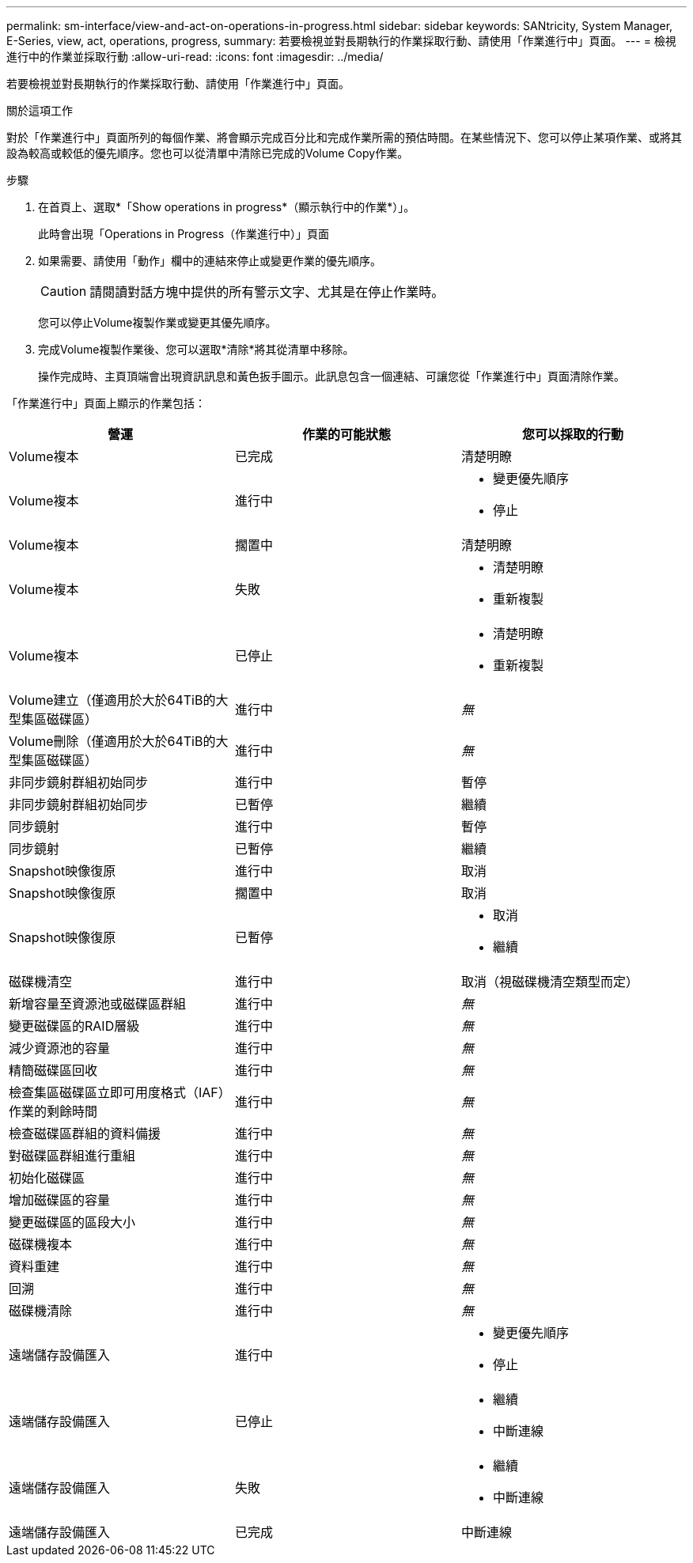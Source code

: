 ---
permalink: sm-interface/view-and-act-on-operations-in-progress.html 
sidebar: sidebar 
keywords: SANtricity, System Manager, E-Series, view, act, operations, progress, 
summary: 若要檢視並對長期執行的作業採取行動、請使用「作業進行中」頁面。 
---
= 檢視進行中的作業並採取行動
:allow-uri-read: 
:icons: font
:imagesdir: ../media/


[role="lead"]
若要檢視並對長期執行的作業採取行動、請使用「作業進行中」頁面。

.關於這項工作
對於「作業進行中」頁面所列的每個作業、將會顯示完成百分比和完成作業所需的預估時間。在某些情況下、您可以停止某項作業、或將其設為較高或較低的優先順序。您也可以從清單中清除已完成的Volume Copy作業。

.步驟
. 在首頁上、選取*「Show operations in progress*（顯示執行中的作業*）」。
+
此時會出現「Operations in Progress（作業進行中）」頁面

. 如果需要、請使用「動作」欄中的連結來停止或變更作業的優先順序。
+
[CAUTION]
====
請閱讀對話方塊中提供的所有警示文字、尤其是在停止作業時。

====
+
您可以停止Volume複製作業或變更其優先順序。

. 完成Volume複製作業後、您可以選取*清除*將其從清單中移除。
+
操作完成時、主頁頂端會出現資訊訊息和黃色扳手圖示。此訊息包含一個連結、可讓您從「作業進行中」頁面清除作業。



「作業進行中」頁面上顯示的作業包括：

[cols="1a,1a,1a"]
|===
| 營運 | 作業的可能狀態 | 您可以採取的行動 


 a| 
Volume複本
 a| 
已完成
 a| 
清楚明瞭



 a| 
Volume複本
 a| 
進行中
 a| 
* 變更優先順序
* 停止




 a| 
Volume複本
 a| 
擱置中
 a| 
清楚明瞭



 a| 
Volume複本
 a| 
失敗
 a| 
* 清楚明瞭
* 重新複製




 a| 
Volume複本
 a| 
已停止
 a| 
* 清楚明瞭
* 重新複製




 a| 
Volume建立（僅適用於大於64TiB的大型集區磁碟區）
 a| 
進行中
 a| 
_無_



 a| 
Volume刪除（僅適用於大於64TiB的大型集區磁碟區）
 a| 
進行中
 a| 
_無_



 a| 
非同步鏡射群組初始同步
 a| 
進行中
 a| 
暫停



 a| 
非同步鏡射群組初始同步
 a| 
已暫停
 a| 
繼續



 a| 
同步鏡射
 a| 
進行中
 a| 
暫停



 a| 
同步鏡射
 a| 
已暫停
 a| 
繼續



 a| 
Snapshot映像復原
 a| 
進行中
 a| 
取消



 a| 
Snapshot映像復原
 a| 
擱置中
 a| 
取消



 a| 
Snapshot映像復原
 a| 
已暫停
 a| 
* 取消
* 繼續




 a| 
磁碟機清空
 a| 
進行中
 a| 
取消（視磁碟機清空類型而定）



 a| 
新增容量至資源池或磁碟區群組
 a| 
進行中
 a| 
_無_



 a| 
變更磁碟區的RAID層級
 a| 
進行中
 a| 
_無_



 a| 
減少資源池的容量
 a| 
進行中
 a| 
_無_



 a| 
精簡磁碟區回收
 a| 
進行中
 a| 
_無_



 a| 
檢查集區磁碟區立即可用度格式（IAF）作業的剩餘時間
 a| 
進行中
 a| 
_無_



 a| 
檢查磁碟區群組的資料備援
 a| 
進行中
 a| 
_無_



 a| 
對磁碟區群組進行重組
 a| 
進行中
 a| 
_無_



 a| 
初始化磁碟區
 a| 
進行中
 a| 
_無_



 a| 
增加磁碟區的容量
 a| 
進行中
 a| 
_無_



 a| 
變更磁碟區的區段大小
 a| 
進行中
 a| 
_無_



 a| 
磁碟機複本
 a| 
進行中
 a| 
_無_



 a| 
資料重建
 a| 
進行中
 a| 
_無_



 a| 
回溯
 a| 
進行中
 a| 
_無_



 a| 
磁碟機清除
 a| 
進行中
 a| 
_無_



 a| 
遠端儲存設備匯入
 a| 
進行中
 a| 
* 變更優先順序
* 停止




 a| 
遠端儲存設備匯入
 a| 
已停止
 a| 
* 繼續
* 中斷連線




 a| 
遠端儲存設備匯入
 a| 
失敗
 a| 
* 繼續
* 中斷連線




 a| 
遠端儲存設備匯入
 a| 
已完成
 a| 
中斷連線

|===